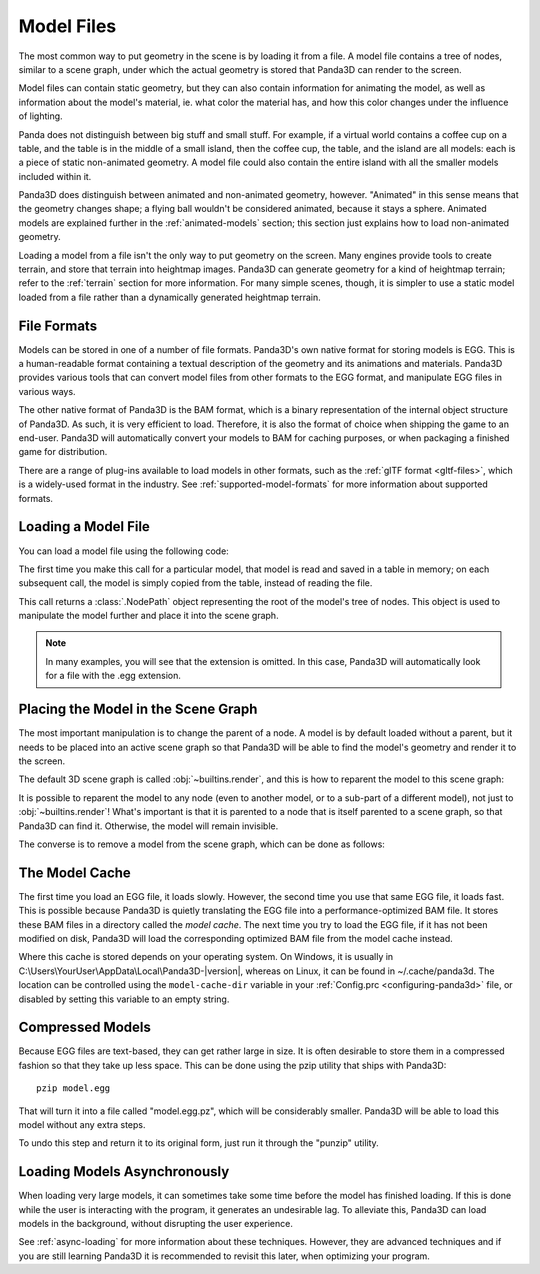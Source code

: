 .. _model-files:

Model Files
===========

The most common way to put geometry in the scene is by loading it from a file.
A model file contains a tree of nodes, similar to a scene graph, under which
the actual geometry is stored that Panda3D can render to the screen.

Model files can contain static geometry, but they can also contain information
for animating the model, as well as information about the model's material, ie.
what color the material has, and how this color changes under the influence of
lighting.

Panda does not distinguish between big stuff and small stuff. For example, if a
virtual world contains a coffee cup on a table, and the table is in the middle
of a small island, then the coffee cup, the table, and the island are all
models: each is a piece of static non-animated geometry. A model file could
also contain the entire island with all the smaller models included within it.

Panda3D does distinguish between animated and non-animated geometry, however.
"Animated" in this sense means that the geometry changes shape; a flying ball
wouldn't be considered animated, because it stays a sphere. Animated models are
explained further in the :ref:`animated-models` section; this section just
explains how to load non-animated geometry.

Loading a model from a file isn't the only way to put geometry on the screen.
Many engines provide tools to create terrain, and store that terrain into
heightmap images. Panda3D can generate geometry for a kind of heightmap terrain;
refer to the :ref:`terrain` section for more information. For many simple
scenes, though, it is simpler to use a static model loaded from a file rather
than a dynamically generated heightmap terrain.

File Formats
------------

Models can be stored in one of a number of file formats. Panda3D's own native
format for storing models is EGG. This is a human-readable format containing
a textual description of the geometry and its animations and materials.
Panda3D provides various tools that can convert model files from other formats
to the EGG format, and manipulate EGG files in various ways.

The other native format of Panda3D is the BAM format, which is a binary
representation of the internal object structure of Panda3D. As such, it is very
efficient to load. Therefore, it is also the format of choice when shipping the
game to an end-user. Panda3D will automatically convert your models to BAM for
caching purposes, or when packaging a finished game for distribution.

There are a range of plug-ins available to load models in other formats, such
as the :ref:`glTF format <gltf-files>`, which is a widely-used format in the
industry. See :ref:`supported-model-formats` for more information about
supported formats.

Loading a Model File
--------------------

You can load a model file using the following code:

.. only:: python

   .. code-block:: python

      myNodePath = loader.loadModel("path/to/models/myModel.egg")

   This call can take an absolute or relative path, although it is strongly
   recommended to use relative paths only. These relative paths are resolved
   using the "model path", which is set by default to the path of the main
   Python file. Do note that the path always uses forward slashes, even on
   Windows. See :ref:`filename-syntax` for more information about filenames.

.. only:: cpp

   .. code-block:: cpp

      NodePath myNodePath =
        window->load_model(framework.get_models(), "path/to/models/myModel.egg");

   This call can take an absolute or relative path, although it is strongly
   recommended to use relative paths only. These relative paths are resolved
   using the "model path", which is set by default to the path of the compiled
   executable file. Do note that the path always uses forward slashes, even on
   Windows. See :ref:`filename-syntax` for more information about filenames.

The first time you make this call for a particular model, that model is read and
saved in a table in memory; on each subsequent call, the model is simply copied
from the table, instead of reading the file.

This call returns a :class:`.NodePath` object representing the root of the
model's tree of nodes. This object is used to manipulate the model further and
place it into the scene graph.

.. note::

   In many examples, you will see that the extension is omitted. In this case,
   Panda3D will automatically look for a file with the .egg extension.

Placing the Model in the Scene Graph
------------------------------------

The most important manipulation is to change the parent of a node. A model is by
default loaded without a parent, but it needs to be placed into an active scene
graph so that Panda3D will be able to find the model's geometry and render it to
the screen.

The default 3D scene graph is called :obj:`~builtins.render`, and this is how to
reparent the model to this scene graph:

.. only:: python

   .. code-block:: python

      myModel.reparentTo(render)

.. only:: cpp

   .. code-block:: cpp

      myModel.reparent_to(window->get_render());

It is possible to reparent the model to any node (even to another model, or to
a sub-part of a different model), not just to :obj:`~builtins.render`!
What's important is that it is parented to a node that is itself parented to a
scene graph, so that Panda3D can find it. Otherwise, the model will remain
invisible.

The converse is to remove a model from the scene graph, which can be done as
follows:

.. only:: python

   .. code-block:: python

      myModel.detachNode()

.. only:: cpp

   .. code-block:: cpp

      myModel.detach_node();

The Model Cache
---------------

The first time you load an EGG file, it loads slowly. However, the second time
you use that same EGG file, it loads fast. This is possible because Panda3D is
quietly translating the EGG file into a performance-optimized BAM file. It
stores these BAM files in a directory called the *model cache*. The next time
you try to load the EGG file, if it has not been modified on disk, Panda3D will
load the corresponding optimized BAM file from the model cache instead.

Where this cache is stored depends on your operating system. On Windows, it is
usually in C:\\Users\\YourUser\\AppData\\Local\\Panda3D-|version|, whereas on
Linux, it can be found in ~/.cache/panda3d. The location can be controlled
using the ``model-cache-dir`` variable in your
:ref:`Config.prc <configuring-panda3d>` file, or disabled by setting this
variable to an empty string.

.. only:: python

   You can alternatively force a model to bypass the model cache by passing the
   ``noCache=True`` argument to the ``loader.loadModel`` call.

Compressed Models
-----------------

Because EGG files are text-based, they can get rather large in size. It is often
desirable to store them in a compressed fashion so that they take up less space.
This can be done using the pzip utility that ships with Panda3D::

   pzip model.egg

That will turn it into a file called "model.egg.pz", which will be considerably
smaller. Panda3D will be able to load this model without any extra steps.

To undo this step and return it to its original form, just run it through the
"punzip" utility.

Loading Models Asynchronously
-----------------------------

When loading very large models, it can sometimes take some time before the model
has finished loading. If this is done while the user is interacting with the
program, it generates an undesirable lag. To alleviate this, Panda3D can load
models in the background, without disrupting the user experience.

See :ref:`async-loading` for more information about these techniques. However,
they are advanced techniques and if you are still learning Panda3D it is
recommended to revisit this later, when optimizing your program.
